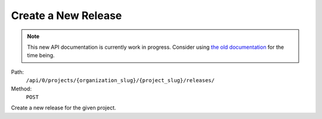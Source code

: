 .. this file is auto generated. do not edit

Create a New Release
====================

.. note::
  This new API documentation is currently work in progress. Consider using `the old documentation <https://beta.getsentry.com/api/>`__ for the time being.

Path:
 ``/api/0/projects/{organization_slug}/{project_slug}/releases/``
Method:
 ``POST``

Create a new release for the given project.
